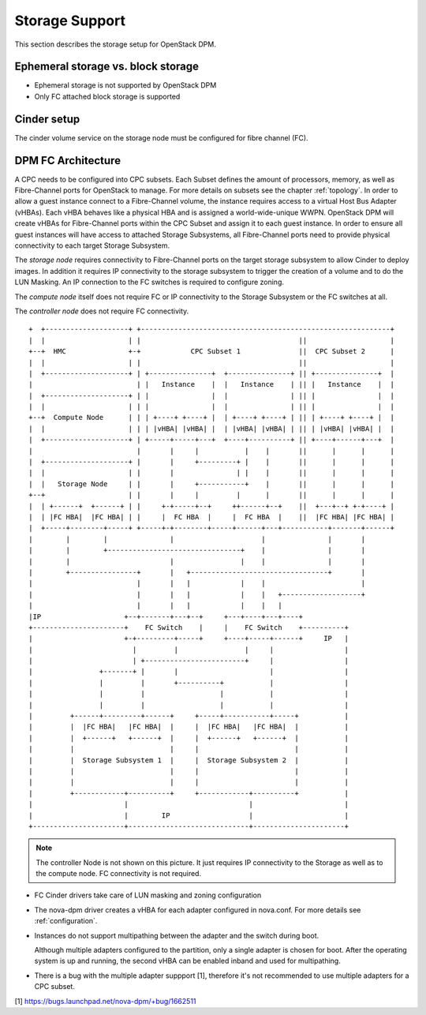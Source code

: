 .. _storage:

===============
Storage Support
===============

This section describes the storage setup for OpenStack DPM.

Ephemeral storage vs. block storage
-----------------------------------

* Ephemeral storage is not supported by OpenStack DPM

* Only FC attached block storage is supported

Cinder setup
------------

The cinder volume service on the storage node must be configured for fibre
channel (FC).

DPM FC Architecture
-------------------

A CPC needs to be configured into CPC subsets. Each Subset defines the amount
of processors, memory, as well as Fibre-Channel ports for OpenStack to manage.
For more details on subsets see the chapter :ref:`topology`.
In order to allow a guest instance connect to a Fibre-Channel volume,
the instance requires access to a virtual Host Bus Adapter (vHBAs).
Each vHBA behaves like a physical HBA and is assigned a world-wide-unique WWPN.
OpenStack DPM will create vHBAs for Fibre-Channel ports within the CPC Subset
and assign it to each guest instance. In order to ensure all guest instances
will have access to attached Storage Subsystems, all Fibre-Channel ports need
to provide physical connectivity to each target Storage Subsystem.

The *storage node* requires connectivity to Fibre-Channel ports on the target
storage subsystem to allow Cinder to deploy images. In addition it
requires IP connectivity to the storage subsystem to trigger the creation of
a volume and to do the LUN Masking. An IP connection to the FC switches is
required to configure zoning.

The *compute node* itself does not require FC or IP connectivity to the
Storage Subsystem or the FC switches at all.

The *controller node* does not require FC connectivity.

::

  +  +--------------------+ +------------------------------------------------------------+
  |  |                    | |                                      ||                    |
  +--+  HMC               +-+            CPC Subset 1              ||  CPC Subset 2      |
  |  |                    | |                                      ||                    |
  |  +--------------------+ | +---------------+  +---------------+ || +---------------+  |
  |                         | |   Instance    |  |   Instance    | || |   Instance    |  |
  |  +--------------------+ | |               |  |               | || |               |  |
  |  |                    | | |               |  |               | || |               |  |
  +--+  Compute Node      | | | +----+ +----+ |  | +----+ +----+ | || | +----+ +----+ |  |
  |  |                    | | | |vHBA| |vHBA| |  | |vHBA| |vHBA| | || | |vHBA| |vHBA| |  |
  |  +--------------------+ | +-----+-----+---+  +----+----------+ || +----+------+---+  |
  |                         |       |     |           |    |       ||      |      |      |
  |  +--------------------+ |       |     +---------+ |    |       ||      |      |      |
  |  |                    | |       |               | |    |       ||      |      |      |
  |  |   Storage Node     | |       |     +-----------+    |       ||      |      |      |
  +--+                    | |       |     |         |      |       ||      |      |      |
  |  | +------+  +------+ | |     +-+-----+--+     ++------+--+    ||  +---+--+ +-+----+ |
  |  | |FC HBA|  |FC HBA| | |     |  FC HBA  |     |  FC HBA  |    ||  |FC HBA| |FC HBA| |
  |  +-----+--------+-----+ +-----+-+--------+-----+------+---+-----------+-------+------+
  |        |        |               |                     |               |       |
  |        |        +--------------------------------+    |               |       |
  |        |                        |                |    |               |       |
  |        +----------------+       |   +---------------------------------+       |
  |                         |       |   |            |    |                       |
  |                         |       |   |            |    |   +-------------------+
  |                         |       |   |            |    |   |
  |IP                    +--+-------+---+--+     +---+----+---+----+
  +----------------------+    FC Switch    |     |    FC Switch    +----------+
  |                      +-+---------+-----+     +----+-----+------+     IP   |
  |                        |         |                |     |                 |
  |                        | +------------------------+     |                 |
  |                +-------+ |       |                      |                 |
  |                |         |       +----------+           |                 |
  |                |         |                  |           |                 |
  |                |         |                  |           |                 |
  |         +------+---------+------+     +-----+-----------+-----+           |
  |         |  |FC HBA|   |FC HBA|  |     |  |FC HBA|   |FC HBA|  |           |
  |         |  +------+   +------+  |     |  +------+   +------+  |           |
  |         |                       |     |                       |           |
  |         |  Storage Subsystem 1  |     |  Storage Subsystem 2  |           |
  |         |                       |     |                       |           |
  |         |                       |     |                       |           |
  |         +------------+----------+     +------------+----------+           |
  |                      |                             |                      |
  |                      |        IP                   |                      |
  +----------------------+-----------------------------+----------------------+


.. note::
  The controller Node is not shown on this picture. It just requires IP
  connectivity to the Storage as well as to the compute node. FC connectivity
  is not required.

* FC Cinder drivers take care of LUN masking and zoning configuration

* The nova-dpm driver creates a vHBA for each adapter configured in nova.conf.
  For more details see :ref:`configuration`.

* Instances do not support multipathing between the adapter and the switch
  during boot.

  Although multiple adapters configured to the partition, only a single adapter
  is chosen for boot. After the operating system is up and running, the second
  vHBA can be enabled inband and used for multipathing.

* There is a bug with the multiple adapter suppport [1], therefore it's
  not recommended to use multiple adapters for a CPC subset.

[1] https://bugs.launchpad.net/nova-dpm/+bug/1662511
